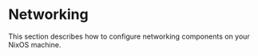 * Networking
  :PROPERTIES:
  :CUSTOM_ID: sec-networking
  :END:

This section describes how to configure networking components on your
NixOS machine.
